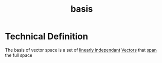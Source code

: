 :PROPERTIES:
:ID:       121c6ed6-35a4-4cc6-8ebc-cdee513330bc
:END:
#+title: basis
* Technical Definition
The basis of vector space is a set of [[id:709eb5df-7234-4be5-bc85-49ff8fda76ed][linearly independant]]
[[id:4180700c-adde-43ae-9fef-251975521d8e][Vectors]] that [[id:bc160c6f-6b75-42b8-8e23-05be54511a25][span]] the full space
